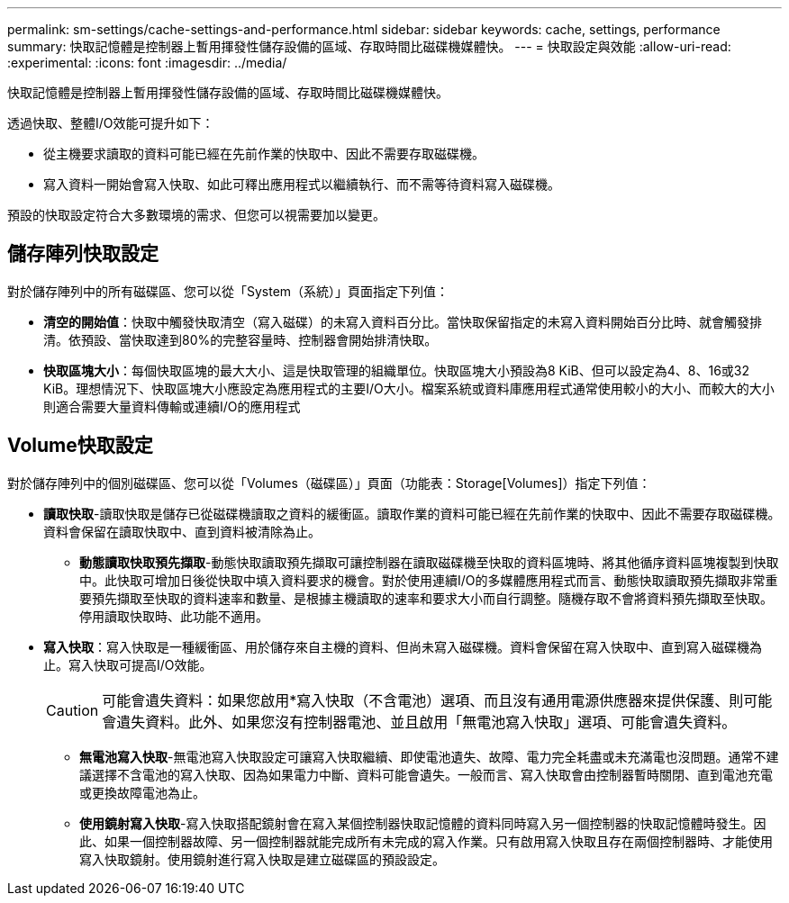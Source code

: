 ---
permalink: sm-settings/cache-settings-and-performance.html 
sidebar: sidebar 
keywords: cache, settings, performance 
summary: 快取記憶體是控制器上暫用揮發性儲存設備的區域、存取時間比磁碟機媒體快。 
---
= 快取設定與效能
:allow-uri-read: 
:experimental: 
:icons: font
:imagesdir: ../media/


[role="lead"]
快取記憶體是控制器上暫用揮發性儲存設備的區域、存取時間比磁碟機媒體快。

透過快取、整體I/O效能可提升如下：

* 從主機要求讀取的資料可能已經在先前作業的快取中、因此不需要存取磁碟機。
* 寫入資料一開始會寫入快取、如此可釋出應用程式以繼續執行、而不需等待資料寫入磁碟機。


預設的快取設定符合大多數環境的需求、但您可以視需要加以變更。



== 儲存陣列快取設定

對於儲存陣列中的所有磁碟區、您可以從「System（系統）」頁面指定下列值：

* *清空的開始值*：快取中觸發快取清空（寫入磁碟）的未寫入資料百分比。當快取保留指定的未寫入資料開始百分比時、就會觸發排清。依預設、當快取達到80%的完整容量時、控制器會開始排清快取。
* *快取區塊大小*：每個快取區塊的最大大小、這是快取管理的組織單位。快取區塊大小預設為8 KiB、但可以設定為4、8、16或32 KiB。理想情況下、快取區塊大小應設定為應用程式的主要I/O大小。檔案系統或資料庫應用程式通常使用較小的大小、而較大的大小則適合需要大量資料傳輸或連續I/O的應用程式




== Volume快取設定

對於儲存陣列中的個別磁碟區、您可以從「Volumes（磁碟區）」頁面（功能表：Storage[Volumes]）指定下列值：

* *讀取快取*-讀取快取是儲存已從磁碟機讀取之資料的緩衝區。讀取作業的資料可能已經在先前作業的快取中、因此不需要存取磁碟機。資料會保留在讀取快取中、直到資料被清除為止。
+
** *動態讀取快取預先擷取*-動態快取讀取預先擷取可讓控制器在讀取磁碟機至快取的資料區塊時、將其他循序資料區塊複製到快取中。此快取可增加日後從快取中填入資料要求的機會。對於使用連續I/O的多媒體應用程式而言、動態快取讀取預先擷取非常重要預先擷取至快取的資料速率和數量、是根據主機讀取的速率和要求大小而自行調整。隨機存取不會將資料預先擷取至快取。停用讀取快取時、此功能不適用。


* *寫入快取*：寫入快取是一種緩衝區、用於儲存來自主機的資料、但尚未寫入磁碟機。資料會保留在寫入快取中、直到寫入磁碟機為止。寫入快取可提高I/O效能。
+
[CAUTION]
====
可能會遺失資料：如果您啟用*寫入快取（不含電池）選項、而且沒有通用電源供應器來提供保護、則可能會遺失資料。此外、如果您沒有控制器電池、並且啟用「無電池寫入快取」選項、可能會遺失資料。

====
+
** *無電池寫入快取*-無電池寫入快取設定可讓寫入快取繼續、即使電池遺失、故障、電力完全耗盡或未充滿電也沒問題。通常不建議選擇不含電池的寫入快取、因為如果電力中斷、資料可能會遺失。一般而言、寫入快取會由控制器暫時關閉、直到電池充電或更換故障電池為止。
** *使用鏡射寫入快取*-寫入快取搭配鏡射會在寫入某個控制器快取記憶體的資料同時寫入另一個控制器的快取記憶體時發生。因此、如果一個控制器故障、另一個控制器就能完成所有未完成的寫入作業。只有啟用寫入快取且存在兩個控制器時、才能使用寫入快取鏡射。使用鏡射進行寫入快取是建立磁碟區的預設設定。



